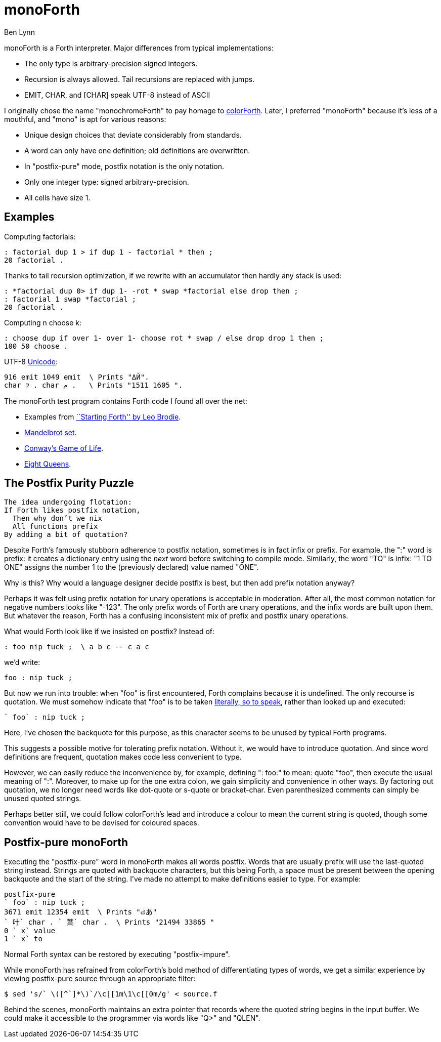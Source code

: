 = monoForth =
Ben Lynn

monoForth is a Forth interpreter. Major differences from typical
implementations:

 * The only type is arbitrary-precision signed integers.
 * Recursion is always allowed. Tail recursions are replaced with jumps.
 * EMIT, CHAR, and [CHAR] speak UTF-8 instead of ASCII

I originally chose the name "monochromeForth" to pay homage to
http://www.colorforth.com/[colorForth].
Later, I preferred "monoForth" because it's less of a mouthful, and "mono" is
apt for various reasons:

 * Unique design choices that deviate considerably from standards.
 * A word can only have one definition; old definitions are overwritten.
 * In "postfix-pure" mode, postfix notation is the only notation.
 * Only one integer type: signed arbitrary-precision.
 * All cells have size 1.

== Examples ==

Computing factorials:

  : factorial dup 1 > if dup 1 - factorial * then ;
  20 factorial .

Thanks to tail recursion optimization, if we rewrite with an accumulator then
hardly any stack is used:

  : *factorial dup 0> if dup 1- -rot * swap *factorial else drop then ;
  : factorial 1 swap *factorial ;
  20 factorial .

Computing n choose k:

  : choose dup if over 1- over 1- choose rot * swap / else drop drop 1 then ;
  100 50 choose .

UTF-8 http://en.wikipedia.org/wiki/Unicode[Unicode]:

  916 emit 1049 emit  \ Prints "ΔЙ".
  char ק . char م .   \ Prints "1511 1605 ".

The monoForth test program contains Forth code I found all over the net:
 
  * Examples from http://www.forth.com/starting-forth/[``Starting Forth'' by Leo Brodie].
  * http://en.literateprograms.org/Fixed-point_arithmetic_(Forth)[Mandelbrot set].
  * http://rosettacode.org/wiki/Conway\'s_Game_of_Life[Conway's Game of Life].
  * http://en.literateprograms.org/Eight_queens_puzzle_(Forth)[Eight Queens].

== The Postfix Purity Puzzle ==

[verse]
________________________________
The idea undergoing flotation:
If Forth likes postfix notation,
  Then why don't we nix
  All functions prefix
By adding a bit of quotation?
________________________________

Despite Forth's famously stubborn adherence to postfix notation, sometimes
is in fact infix or prefix. For example, the ":" word is prefix: it
creates a dictionary entry using the _next_ word before switching to compile
mode. Similarly, the word "TO" is infix: "1 TO ONE" assigns the number 1 to
the (previously declared) value named "ONE".

Why is this? Why would a language designer decide postfix is best, but then
add prefix notation anyway?

Perhaps it was felt using prefix notation for unary operations is acceptable in
moderation. After all, the most common notation for negative numbers looks like
"-123". The only prefix words of Forth are unary operations, and the infix
words are built upon them. But whatever the reason, Forth has a confusing
inconsistent mix of prefix and postfix unary operations.

What would Forth look like if we insisted on postfix? Instead of:

 : foo nip tuck ;  \ a b c -- c a c

we'd write:

 foo : nip tuck ;

But now we run into trouble: when "foo" is first encountered, Forth complains
because it is undefined. The only recourse is quotation. We must somehow
indicate that "foo" is to be taken
http://en.wikipedia.org/wiki/Literal_(computer_programming)[literally, so to
speak], rather than looked up and executed:

 ` foo` : nip tuck ;

Here, I've chosen the backquote for this purpose, as this character seems to be
unused by typical Forth programs.

This suggests a possible motive for tolerating prefix notation. Without it, we
would have to introduce quotation. And since word definitions are frequent,
quotation makes code less convenient to type.

However, we can easily reduce the inconvenience by, for example, defining
": foo:" to mean: quote "foo", then execute the usual meaning of ":".
Moreover, to make up for the one extra colon, we gain simplicity and
convenience in other ways. By factoring out quotation, we no longer need words
like dot-quote or s-quote or bracket-char. Even parenthesized comments can
simply be unused quoted strings.

Perhaps better still, we could follow colorForth's lead and introduce a colour
to mean the current string is quoted, though some convention would have to be
devised for coloured spaces.

== Postfix-pure monoForth ==

Executing the "postfix-pure" word in monoForth makes all words postfix.
Words that are usually prefix will use the last-quoted string instead.
Strings are quoted with backquote characters, but this being Forth, a space
must be present between the opening backquote and the start of the string. I've
made no attempt to make definitions easier to type. For example:

  postfix-pure
  ` foo` : nip tuck ;
  3671 emit 12354 emit  \ Prints "๗あ"
  ` 叶` char . ` 葉` char .  \ Prints "21494 33865 "
  0 ` x` value
  1 ` x` to

Normal Forth syntax can be restored by executing "postfix-impure".

While monoForth has refrained from colorForth's bold method of differentiating
types of words, we get a similar experience by viewing postfix-pure source
through an appropriate filter:

  $ sed 's/` \([^`]*\)`/\c[[1m\1\c[[0m/g' < source.f

Behind the scenes, monoForth maintains an extra pointer that records where the
quoted string begins in the input buffer. We could make it accessible to the
programmer via words like "Q>" and "QLEN".
